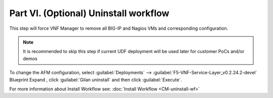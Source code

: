 Part VI. (Optional) Uninstall workflow
======================================

This step will force VNF Manager to remove all BIG-IP and Nagios VMs and corresponding configuration. 

.. note:: It is recommended to skip this step if current UDF deployment will be used later for customer PoCs and/or demos


To change the AFM configuration, select :guilabel:`Deployments` --> :guilabel:`F5-VNF-Service-Layer_v0.2.24.2-devel` Blueprint 
Expand |menuIcon_deploy|, click :guilabel:`Gilan uninstall` and then click :guilabel:`Execute`.



.. |menuIcon_deploy| image:: images/menuIcon.png


For more information about Install Workflow see:
:doc:`Install Workflow <CM-uninstall-wf>`